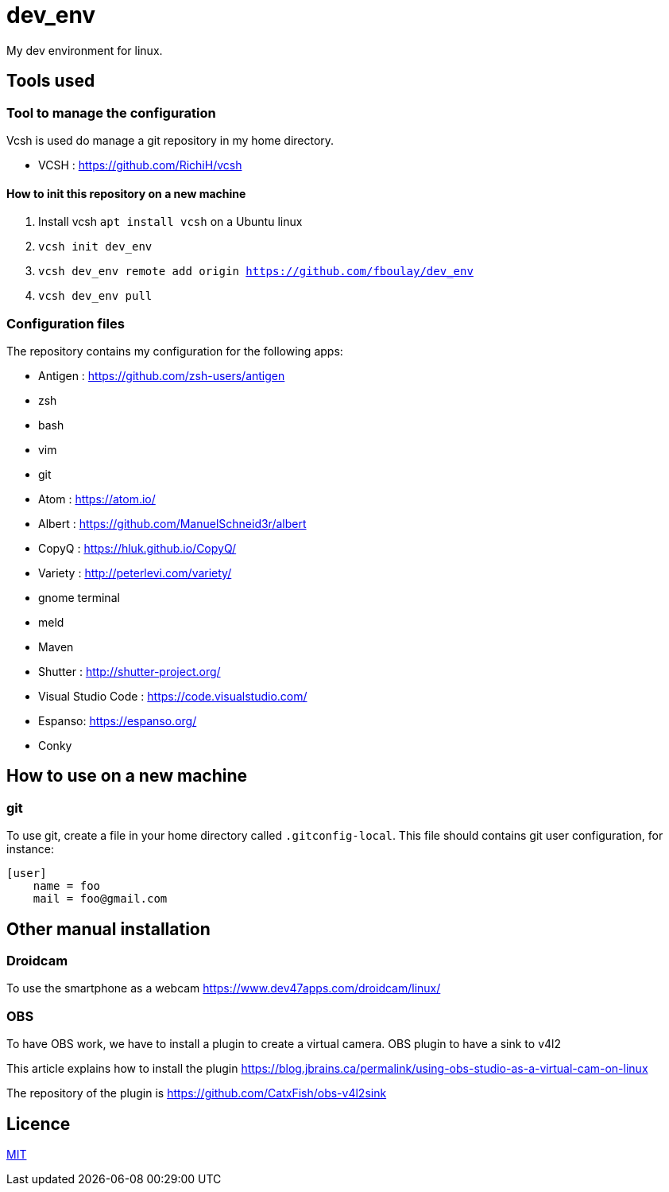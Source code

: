 = dev_env

My dev environment for linux.

== Tools used

=== Tool to manage the configuration

Vcsh is used do manage a git repository in my home directory.

* VCSH : https://github.com/RichiH/vcsh

==== How to init this repository on a new machine

. Install vcsh `apt install vcsh` on a Ubuntu linux
. `vcsh init dev_env`
. `vcsh dev_env remote add origin https://github.com/fboulay/dev_env`
. `vcsh dev_env pull`


=== Configuration files

The repository contains my configuration for the following apps:

* Antigen : https://github.com/zsh-users/antigen
* zsh
* bash
* vim
* git
* Atom : https://atom.io/
* Albert : https://github.com/ManuelSchneid3r/albert
* CopyQ : https://hluk.github.io/CopyQ/
* Variety : http://peterlevi.com/variety/
* gnome terminal
* meld
* Maven
* Shutter : http://shutter-project.org/
* Visual Studio Code : https://code.visualstudio.com/
* Espanso: https://espanso.org/
* Conky


== How to use on a new machine

=== git

To use git, create a file in your home directory called `.gitconfig-local`. This file should contains git user configuration, for instance:

```
[user]
    name = foo
    mail = foo@gmail.com
```

== Other manual installation

=== Droidcam

To use the smartphone as a webcam https://www.dev47apps.com/droidcam/linux/

=== OBS

To have OBS work, we have to install a plugin to create a virtual camera. OBS plugin to have a sink to v4l2

This article explains how to install the plugin https://blog.jbrains.ca/permalink/using-obs-studio-as-a-virtual-cam-on-linux

The repository of the plugin is https://github.com/CatxFish/obs-v4l2sink




== Licence

link:LICENCE[MIT]
